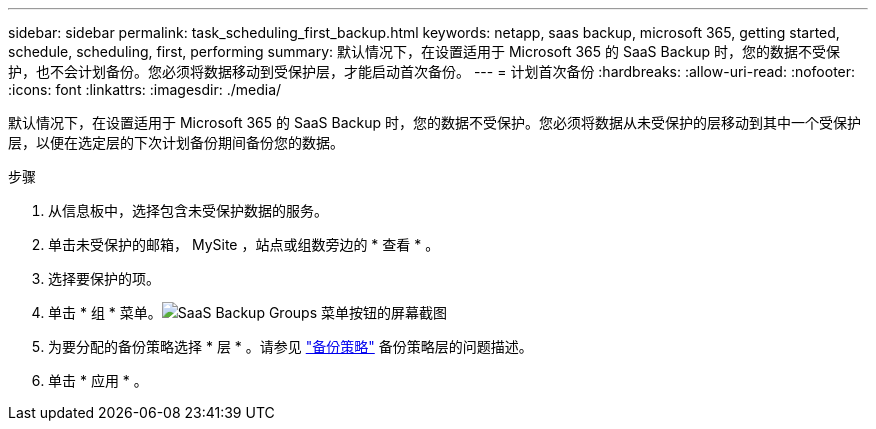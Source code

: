 ---
sidebar: sidebar 
permalink: task_scheduling_first_backup.html 
keywords: netapp, saas backup, microsoft 365, getting started, schedule, scheduling, first, performing 
summary: 默认情况下，在设置适用于 Microsoft 365 的 SaaS Backup 时，您的数据不受保护，也不会计划备份。您必须将数据移动到受保护层，才能启动首次备份。 
---
= 计划首次备份
:hardbreaks:
:allow-uri-read: 
:nofooter: 
:icons: font
:linkattrs: 
:imagesdir: ./media/


[role="lead"]
默认情况下，在设置适用于 Microsoft 365 的 SaaS Backup 时，您的数据不受保护。您必须将数据从未受保护的层移动到其中一个受保护层，以便在选定层的下次计划备份期间备份您的数据。

.步骤
. 从信息板中，选择包含未受保护数据的服务。
. 单击未受保护的邮箱， MySite ，站点或组数旁边的 * 查看 * 。
. 选择要保护的项。
. 单击 * 组 * 菜单。image:groups_menu.gif["SaaS Backup Groups 菜单按钮的屏幕截图"]
. 为要分配的备份策略选择 * 层 * 。请参见 link:concept_backup_policies.html["备份策略"] 备份策略层的问题描述。
. 单击 * 应用 * 。

